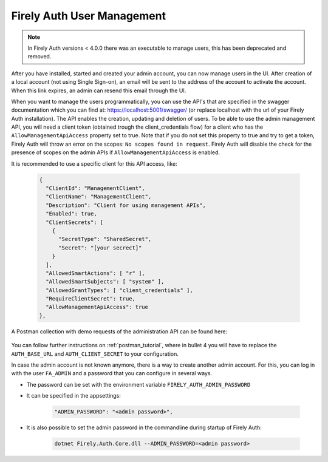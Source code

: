 .. _firely_auth_mgmt:

Firely Auth User Management
===========================

.. note:: 
  In Firely Auth versions < 4.0.0 there was an executable to manage users, this has been deprecated and removed.

After you have installed, started and created your admin account, you can now manage users in the UI.
After creation of a local account (not using Single Sign-on), an email will be sent to the address of the account to activate the account. When this link expires, an admin can resend this email through the UI.

When you want to manage the users programmatically, you can use the API's that are specified in the swagger documentation which you can find at: https://localhost:5001/swagger/ (or replace localhost with the url of your Firely Auth installation). The API enables the creation, updating and deletion of users.
To be able to use the admin management API, you will need a client token (obtained trough the client_credentials flow) for a client who has the ``AllowManagementApiAccess`` property set to true. Note that if you do not set this property to true and try to get a token, Firely Auth will throw an error on the scopes: ``No scopes found in request``. Firely Auth will disable the check for the presence of scopes on the admin APIs if ``AllowManagementApiAccess`` is enabled.

It is recommended to use a specific client for this API access, like:

  .. code-block:: json
    
    {
      "ClientId": "ManagementClient",
      "ClientName": "ManagementClient",
      "Description": "Client for using management APIs",
      "Enabled": true,
      "ClientSecrets": [
        {
          "SecretType": "SharedSecret",
          "Secret": "[your secrect]"
        }
      ],
      "AllowedSmartActions": [ "r" ],
      "AllowedSmartSubjects": [ "system" ],
      "AllowedGrantTypes": [ "client_credentials" ],
      "RequireClientSecret": true,
      "AllowManagementApiAccess": true
    },

A Postman collection with demo requests of the administration API can be found here:

    .. raw:: html

      <div class="postman-run-button"
      data-postman-action="collection/fork"
      data-postman-visibility="public"
      data-postman-var-1="6644549-e9cbac4a-154a-4b41-95f1-c97d5c42f5f3"
      data-postman-collection-url="entityId=6644549-e9cbac4a-154a-4b41-95f1-c97d5c42f5f3&entityType=collection&workspaceId=822b68d8-7e7d-4b09-b8f1-68362070f0bd"></div>
      <script type="text/javascript">
        (function (p,o,s,t,m,a,n) {
          !p[s] && (p[s] = function () { (p[t] || (p[t] = [])).push(arguments); });
          !o.getElementById(s+t) && o.getElementsByTagName("head")[0].appendChild((
            (n = o.createElement("script")),
            (n.id = s+t), (n.async = 1), (n.src = m), n
          ));
        }(window, document, "_pm", "PostmanRunObject", "https://run.pstmn.io/button.js"));
      </script>

You can follow further instructions on :ref:`postman_tutorial`, where in bullet 4 you will have to replace the ``AUTH_BASE_URL`` and ``AUTH_CLIENT_SECRET`` to your configuration.

In case the admin account is not known anymore, there is a way to create another admin account.
For this, you can log in with the user ``FA_ADMIN`` and a password that you can configure in several ways.

- The password can be set with the environment variable ``FIRELY_AUTH_ADMIN_PASSWORD``
- It can be specified in the appsettings:

    .. code-block::

      "ADMIN_PASSWORD": "<admin password>",


- It is also possible to set the admin password in the commandline during startup of Firely Auth:

    .. code-block::

      dotnet Firely.Auth.Core.dll --ADMIN_PASSWORD=<admin password>
